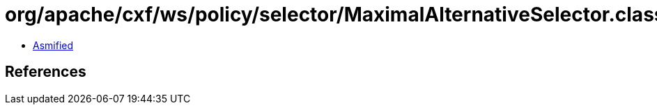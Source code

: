 = org/apache/cxf/ws/policy/selector/MaximalAlternativeSelector.class

 - link:MaximalAlternativeSelector-asmified.java[Asmified]

== References

